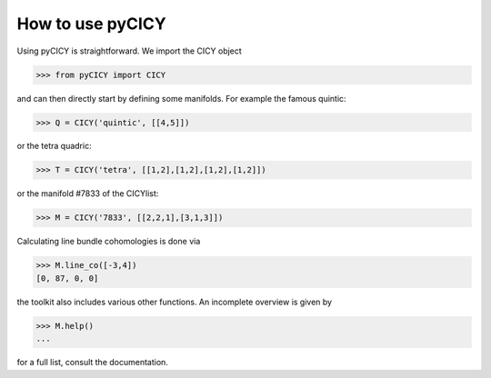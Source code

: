 How to use pyCICY
-----------------

Using pyCICY is straightforward. We import the CICY object

>>> from pyCICY import CICY

and can then directly start by defining some manifolds.
For example the famous quintic:

>>> Q = CICY('quintic', [[4,5]])

or the tetra quadric:

>>> T = CICY('tetra', [[1,2],[1,2],[1,2],[1,2]])

or the manifold #7833 of the CICYlist:

>>> M = CICY('7833', [[2,2,1],[3,1,3]])

Calculating line bundle cohomologies is done via

>>> M.line_co([-3,4])
[0, 87, 0, 0]

the toolkit also includes various other functions. An incomplete overview is given by

>>> M.help()
...

for a full list, consult the documentation.
